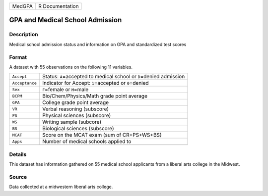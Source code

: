 +--------+-----------------+
| MedGPA | R Documentation |
+--------+-----------------+

GPA and Medical School Admission
--------------------------------

Description
~~~~~~~~~~~

Medical school admission status and information on GPA and standardized
test scores

Format
~~~~~~

A dataset with 55 observations on the following 11 variables.

+-----------------------------------+-----------------------------------+
| ``Accept``                        | Status: ``A``\ =accepted to       |
|                                   | medical school or ``D``\ =denied  |
|                                   | admission                         |
+-----------------------------------+-----------------------------------+
| ``Acceptance``                    | Indicator for Accept:             |
|                                   | ``1``\ =accepted or               |
|                                   | ``0``\ =denied                    |
+-----------------------------------+-----------------------------------+
| ``Sex``                           | ``F``\ =female or ``M``\ =male    |
+-----------------------------------+-----------------------------------+
| ``BCPM``                          | Bio/Chem/Physics/Math grade point |
|                                   | average                           |
+-----------------------------------+-----------------------------------+
| ``GPA``                           | College grade point average       |
+-----------------------------------+-----------------------------------+
| ``VR``                            | Verbal reasoning (subscore)       |
+-----------------------------------+-----------------------------------+
| ``PS``                            | Physical sciences (subscore)      |
+-----------------------------------+-----------------------------------+
| ``WS``                            | Writing sample (subcore)          |
+-----------------------------------+-----------------------------------+
| ``BS``                            | Biological sciences (subscore)    |
+-----------------------------------+-----------------------------------+
| ``MCAT``                          | Score on the MCAT exam (sum of    |
|                                   | CR+PS+WS+BS)                      |
+-----------------------------------+-----------------------------------+
| ``Apps``                          | Number of medical schools applied |
|                                   | to                                |
+-----------------------------------+-----------------------------------+
|                                   |                                   |
+-----------------------------------+-----------------------------------+

Details
~~~~~~~

This dataset has information gathered on 55 medical school applicants
from a liberal arts college in the Midwest.

Source
~~~~~~

Data collected at a midwestern liberal arts college.
